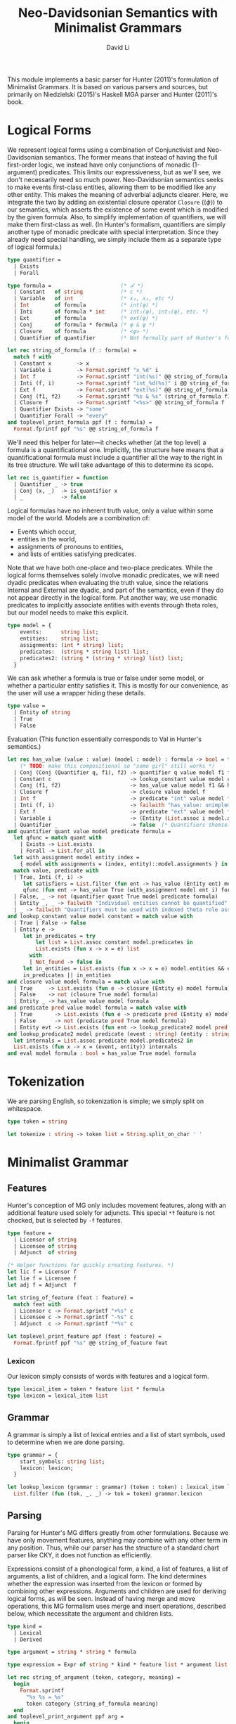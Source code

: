 # Copyright © 2017, David Li
#
# This program is free software: you can redistribute it and/or modify
# it under the terms of the GNU General Public License as published by
# the Free Software Foundation, either version 3 of the License, or
# (at your option) any later version.
#
# This program is distributed in the hope that it will be useful,
# but WITHOUT ANY WARRANTY; without even the implied warranty of
# MERCHANTABILITY or FITNESS FOR A PARTICULAR PURPOSE.  See the
# GNU General Public License for more details.
#
# You should have received a copy of the GNU General Public License
# along with this program.  If not, see <http://www.gnu.org/licenses/>.

# This program is a derived work of fowlie-mga (it does not contain
# code from fowlie-mga, but that project was used as a reference to
# implement this). fowlie-mga is used under the terms of the GNU GPLv3
# license, and its copyright notice is as follows:
# Copyright © 2015, Patrick M. Niedzielski.

#+TITLE: Neo-Davidsonian Semantics with Minimalist Grammars
#+AUTHOR: David Li
#+HTML_HEAD_EXTRA: <link rel="stylesheet" type="text/css" href="base.css">
#+HTML_HEAD_EXTRA: <link rel="stylesheet" type="text/css" href="mg.css">

This module implements a basic parser for Hunter (2011)'s formulation of Minimalist Grammars. It is based on various parsers and sources, but primarily on Niedzielski (2015)'s Haskell MGA parser and Hunter (2011)'s book.

* Logical Forms

We represent logical forms using a combination of Conjunctivist and Neo-Davidsonian semantics. The former means that instead of having the full first-order logic, we instead have only conjunctions of monadic (1-argument) predicates. This limits our expressiveness, but as we'll see, we don't necessarily need so much power. Neo-Davidsonian semantics seeks to make events first-class entities, allowing them to be modified like any other entity. This makes the meaning of adverbial adjuncts clearer. Here, we integrate the two by adding an existential closure operator ~Closure~ (\(\left<\phi\right>\)) to our semantics, which asserts the existence of some event which is modified by the given formula. Also, to simplify implementation of quantifiers, we will make them first-class as well. (In Hunter's formalism, quantifiers are simply another type of monadic predicate with special interpretation. Since they already need special handling, we simply include them as a separate type of logical formula.)

#+BEGIN_SRC ocaml :tangle hunter.ml :comments org
  type quantifier =
    | Exists
    | Forall

  type formula =                      (* ℱ *)
    | Constant   of string            (* c *)
    | Variable   of int               (* x₁, x₂, etc *)
    | Int        of formula           (* int(φ) *)
    | Inti       of formula * int     (* int₁(φ), int₂(φ), etc. *)
    | Ext        of formula           (* ext(φ) *)
    | Conj       of formula * formula (* φ & ψ *)
    | Closure    of formula           (* <φ> *)
    | Quantifier of quantifier        (* Not formally part of Hunter's formalism *)

  let rec string_of_formula (f : formula) =
    match f with
    | Constant x        -> x
    | Variable i        -> Format.sprintf "x_%d" i
    | Int f             -> Format.sprintf "int(%s)" @@ string_of_formula f
    | Inti (f, i)       -> Format.sprintf "int_%d(%s)" i @@ string_of_formula f
    | Ext f             -> Format.sprintf "ext(%s)" @@ string_of_formula f
    | Conj (f1, f2)     -> Format.sprintf "%s & %s" (string_of_formula f1) (string_of_formula f2)
    | Closure f         -> Format.sprintf "<%s>" @@ string_of_formula f
    | Quantifier Exists -> "some"
    | Quantifier Forall -> "every"
  and toplevel_print_formula ppf (f : formula) =
    Format.fprintf ppf "%s" @@ string_of_formula f
#+END_SRC

We'll need this helper for later—it checks whether (at the top level) a formula is a quantificational one. Implicitly, the structure here means that a quantificational formula must include a quantifier all the way to the right in its tree structure. We will take advantage of this to determine its scope.

#+BEGIN_SRC ocaml :tangle hunter.ml :comments org
  let rec is_quantifier = function
    | Quantifier _ -> true
    | Conj (x, _)  -> is_quantifier x
    | _            -> false
#+END_SRC

Logical formulas have no inherent truth value, only a value within some model of the world. Models are a combination of:

- Events which occur,
- entities in the world,
- assignments of pronouns to entities,
- and lists of entities satisfying predicates.

Note that we have both one-place and two-place predicates. While the logical forms themselves solely involve monadic predicates, we will need dyadic predicates when evaluating the truth value, since the relations \(\mathsf{Internal}\) and \(\mathsf{External}\) are dyadic, and part of the semantics, even if they do not appear directly in the logical form. Put another way, we use monadic predicates to implicitly associate entities with events through theta roles, but our model needs to make this explicit.

#+BEGIN_SRC ocaml :tangle hunter.ml :comments org
  type model = {
      events:      string list;
      entities:    string list;
      assignments: (int * string) list;
      predicates:  (string * string list) list;
      predicates2: (string * (string * string) list) list;
    }
#+END_SRC

We can ask whether a formula is true or false under some model, or whether a particular entity satisfies it. This is mostly for our convenience, as the user will use a wrapper hiding these details.
#+BEGIN_SRC ocaml :tangle hunter.ml :comments org
  type value =
    | Entity of string
    | True
    | False
#+END_SRC

Evaluation (This function essentially corresponds to \(\mathsf{Val}\) in Hunter's semantics.)
#+BEGIN_SRC ocaml :tangle hunter.ml :comments org
  let rec has_value (value : value) (model : model) : formula -> bool = function
      (* TODO: make this compositional so "some girl" still works *)
    | Conj (Conj (Quantifier q, f1), f2) -> quantifier q value model f1 f2
    | Constant c                         -> lookup_constant value model c
    | Conj (f1, f2)                      -> has_value value model f1 && has_value value model f2
    | Closure f                          -> closure value model f
    | Int f                              -> predicate "int" value model f
    | Inti (f, i)                        -> failwith "has_value: unimplemented Inti"
    | Ext f                              -> predicate "ext" value model f
    | Variable i                         -> (Entity (List.assoc i model.assignments)) = value
    | Quantifier _                       -> false  (* Quantifiers themselves have no value *)
  and quantifier quant value model predicate formula =
    let qfunc = match quant with
      | Exists -> List.exists
      | Forall -> List.for_all in
    let with_assignment model entity index =
      { model with assignments = (index, entity)::model.assignments } in
    match value, predicate with
    | True, Inti (f, i) ->
       let satisfiers = List.filter (fun ent -> has_value (Entity ent) model f) model.entities in
       qfunc (fun ent -> has_value True (with_assignment model ent i) formula) satisfiers
    | False, _ -> not (quantifier quant True model predicate formula)
    | Entity _, _ -> failwith "Individual entities cannot be quantified"
    | _ -> failwith "Quantifiers must be used with indexed theta role assigners"
  and lookup_constant value model constant = match value with
    | True | False -> false
    | Entity e ->
       let in_predicates = try
           let list = List.assoc constant model.predicates in
           List.exists (fun x -> x = e) list
         with
         | Not_found -> false in
       let in_entities = List.exists (fun x -> x = e) model.entities && e = constant in
       in_predicates || in_entities
  and closure value model formula = match value with
    | True     -> List.exists (fun e -> closure (Entity e) model formula) model.events
    | False    -> not (closure True model formula)
    | Entity _ -> has_value value model formula
  and predicate pred value model formula = match value with
    | True       -> List.exists (fun e -> predicate pred (Entity e) model formula) model.events
    | False      -> not (predicate pred True model formula)
    | Entity evt -> List.exists (fun ent -> lookup_predicate2 model pred evt ent && has_value (Entity ent) model formula) model.entities
  and lookup_predicate2 model predicate (event : string) (entity : string) =
    let internals = List.assoc predicate model.predicates2 in
    List.exists (fun x -> x = (event, entity)) internals
  and eval model formula : bool = has_value True model formula
#+END_SRC

* Tokenization

We are parsing English, so tokenization is simple; we simply split on whitespace.

#+BEGIN_SRC ocaml :tangle hunter.ml :comments org
type token = string

let tokenize : string -> token list = String.split_on_char ' '
#+END_SRC

* Minimalist Grammar

** Features

Hunter's conception of MG only includes movement features, along with an additional feature used solely for adjuncts. This special =*f= feature is not checked, but is selected by =-f= features.

#+BEGIN_SRC ocaml :tangle hunter.ml :comments org
type feature =
  | Licensor of string
  | Licensee of string
  | Adjunct  of string

(* Helper functions for quickly creating features. *)
let lic f = Licensor f
let lie f = Licensee f
let adj f = Adjunct  f

let string_of_feature (feat : feature) =
  match feat with
  | Licensor c -> Format.sprintf "+%s" c
  | Licensee c -> Format.sprintf "-%s" c
  | Adjunct  c -> Format.sprintf "*%s" c

let toplevel_print_feature ppf (feat : feature) =
  Format.fprintf ppf "%s" @@ string_of_feature feat
#+END_SRC

*** Lexicon

Our lexicon simply consists of words with features and a logical form.

#+BEGIN_SRC ocaml :tangle hunter.ml :comments org
type lexical_item = token * feature list * formula
type lexicon = lexical_item list
#+END_SRC

** Grammar

A grammar is simply a list of lexical entries and a list of start symbols, used to determine when we are done parsing.

#+BEGIN_SRC ocaml :tangle hunter.ml :comments org
  type grammar = {
      start_symbols: string list;
      lexicon: lexicon;
    }

  let lookup_lexicon (grammar : grammar) (token : token) : lexical_item list =
    List.filter (fun (tok, _, _) -> tok = token) grammar.lexicon
#+END_SRC

** Parsing

Parsing for Hunter's MG differs greatly from other formulations. Because we have only movement features, anything may combine with any other term in any position. Thus, while our parser has the structure of a standard chart parser like CKY, it does not function as efficiently.

Expressions consist of a phonological form, a kind, a list of features, a list of arguments, a list of children, and a logical form. The kind determines whether the expression was inserted from the lexicon or formed by combining other expressions. Arguments and children are used for deriving logical forms, as will be seen. Instead of having merge and move operations, this MG formalism uses merge and insert operations, described below, which necessitate the argument and children lists.

#+BEGIN_SRC ocaml :tangle hunter.ml :comments org
  type kind =
    | Lexical
    | Derived

  type argument = string * string * formula

  type expression = Expr of string * kind * feature list * argument list * expression list * formula

  let rec string_of_argument (token, category, meaning) =
    begin
      Format.sprintf
        "%s %s = %s"
        token category (string_of_formula meaning)
    end
  and toplevel_print_argument ppf arg =
    begin
      Format.fprintf ppf "%s" (string_of_argument arg)
    end

  let rec string_of_expr (Expr (token, kind, features, args, children, meaning)) =
    begin
      Format.sprintf
        "<%s%s%s = %s%s%s>"
        token
        (match kind with
         | Lexical -> "::"
         | Derived -> ":")
        (String.concat " " @@ List.map string_of_feature features)
        (string_of_formula meaning)
        (if args = [] then "" else
           ", " ^ (String.concat ", " @@ List.map string_of_argument args))
        (if children = [] then ", {}" else
           ", {" ^ (String.concat ", " @@ List.map string_of_expr children) ^ "}")
    end
  and toplevel_print_expr ppf expr =
    begin
      Format.fprintf ppf "%s" (string_of_expr expr)
    end

  let expr_of_lexical (lex : lexical_item) : expression =
    let (token, features, formula) = lex in
    Expr (token, Lexical, features, [], [], formula)

  let get_expr_token   (Expr (token, _, _, _, _, _)   : expression) : string = token
  let get_expr_meaning (Expr (_, _, _, _, _, meaning) : expression) : formula = meaning
#+END_SRC

#+BEGIN_SRC ocaml :tangle hunter.ml :comments org
  let gensym =
    let counter = ref 0 in
    fun () ->
    let result = !counter in
    counter := result + 1;
    result

  module OrderedInt : (Set.OrderedType with type t=int) =
  struct
    type t = int
    let compare = compare
  end
  module RetiredSet = Set.Make(OrderedInt)

  type derivation =
    LexicalEntry |
    DerivedEntry of string * chart_entry list * RetiredSet.t
   and chart_entry = int * expression * derivation

  let format_derivation ppf chart_entry =
    let gensym =
      let counter = ref 0 in
      (fun () ->
        let v = !counter in
        counter := v + 1;
        "e" ^ (string_of_int v)
      )
    in
    let rec traverse fl fd (_, expr, derivation) =
      match derivation with
      | LexicalEntry ->
         let label = gensym () in
         fl label expr;
         label
      | DerivedEntry (op, children, _) ->
         let labels = List.map (traverse fl fd) children in
         let label = gensym () in
         fd label expr op labels;
         label
    in
    ignore @@ traverse
                (fun label expr ->
                  Format.fprintf ppf "%s = " label;
                  toplevel_print_expr ppf expr;
                  Format.pp_print_newline ppf ())
                (fun label expr op children ->
                  Format.fprintf ppf "%s = %s(%s) = " label op (String.concat ", " children);
                  toplevel_print_expr ppf expr;
                  Format.pp_print_newline ppf ())
      chart_entry

  let chart_of_lexical (lex : lexical_item) : chart_entry =
    (gensym (), expr_of_lexical lex, LexicalEntry)

  module OrderedExpression : (Set.OrderedType with type t=chart_entry) =
  struct
    type t = chart_entry
    let compare = compare
  end

  module ExpressionSet = Set.Make(OrderedExpression)

  type chart = ExpressionSet.t

  let map_chart (f : chart_entry -> 'a) (chart : chart) : 'a list =
    List.rev_map f @@ ExpressionSet.elements chart

  let insert_chart (entry : chart_entry) (chart : chart) : chart =
    ExpressionSet.add entry chart

  let toplevel_print_exprset ppf (s : ExpressionSet.t) =
    Format.fprintf ppf "[";
    ExpressionSet.iter (fun (_, e, deriv) -> toplevel_print_expr ppf e; Format.fprintf ppf "; ") s;
    Format.fprintf ppf "]"

  let toplevel_print_chart ppf (chart : chart) =
    Format.fprintf ppf "{%s}" @@
      String.concat ", " @@ List.map (fun (_, x, _) -> string_of_expr x) @@ ExpressionSet.elements chart;;

  #install_printer toplevel_print_argument;;
  #install_printer toplevel_print_expr;;
  #install_printer toplevel_print_exprset;;
  #install_printer toplevel_print_chart;;

  type agenda = chart_entry list

  type parse_state = grammar * int list * agenda * chart

  let initial_state (grammar : grammar) (toks : token list) : parse_state =
    let empties = List.rev_map chart_of_lexical @@ lookup_lexicon grammar "" in
    let lexical = List.concat @@ List.mapi (fun idx tok ->
        let lexical_items = lookup_lexicon grammar tok in
        let exprs = List.map chart_of_lexical lexical_items in
        exprs
      ) toks in
    let chart = ExpressionSet.of_list (List.rev_append lexical empties) in
    (grammar, map_chart (fun (i, _, _) -> i) chart, map_chart (fun x -> x) chart, chart)
#+END_SRC

#+BEGIN_SRC ocaml :tangle hunter.ml :comments org
  (** These operations are from [Kobele06; pg. 118] and [Fowlie]. *)

  let genint =
    let counter = ref 0 in
    fun formula () ->
    counter := (!counter) - 1;
    Inti (formula, !counter)

  let is_licensee_of cat : expression -> bool = function
    | Expr (_, _, (Licensee cat')::[], _, _, _) when cat = cat' -> true
    | _ -> false

  let is_nonfinal_licensee_of cat : expression -> bool = function
    | Expr (_, _, (Licensee cat')::_, _, _, _) when cat = cat' -> true
    | _ -> false

  let map_option (f : 'a -> 'b) (a : 'a option) : 'b option =
    match a with
    | Some x -> Some (f x)
    | None -> None

  let bind_option (f : 'a -> 'b option) (a : 'a option) : 'b option =
    match a with
    | Some x -> f x
    | None -> None

  let check expr1 expr2 =
    match expr1, expr2 with
    | (Expr (range1, kind1, ((Licensor f)::alpha as feats1), args1, children1, meaning1),
       Expr (range2, kind2, ((Licensee f')::beta as feats2), args2, children2, meaning2))
    | (Expr (range1, kind1, ((Licensee f)::alpha as feats1), args1, children1, meaning1),
       Expr (range2, kind2, ((Adjunct f')::beta as feats2), args2, children2, meaning2))
         when f = f' ->
       let child = Expr (range2, kind2, feats2, args2, children2, meaning2) in
       Some (Expr (range1, kind1, feats1, args1, child::children1, meaning1))
    | _ -> None

  let insert_adjunct (expr1 : expression) (expr2 : expression) : expression option =
    match expr1, expr2 with
    | (Expr (_, _, (Licensee f)::_, _, _, _),
       Expr (_, _, (Adjunct f')::_, _, _, _))
         when f = f' ->
       check expr1 expr2
    | (Expr (_, _, (Adjunct f')::_, _, _, _),
       Expr (_, _, (Licensee f)::_, _, _, _))
         when f = f' ->
       check expr2 expr1
    | _ -> None

  let insert (expr1 : expression) (expr2 : expression) : expression option =
    match expr1, expr2 with
    | (Expr (_, _, (Licensor f)::_, _, _, _),
       Expr (_, _, (Licensee f')::_, _, _, _))
         when f = f' ->
       check expr1 expr2
    | (Expr (_, _, (Licensee f')::_, _, _, _),
       Expr (_, _, (Licensor f)::_, _, _, _))
         when f = f' ->
       check expr2 expr1
    | _ -> None

  let spellout (expr : expression) : expression option =
    let is_adjunct expr = match expr with
      | Expr (_, _, (Adjunct _)::_, _, _, _) -> true
      | _                                    -> false
    in
    let rec meaning_of_adjuncts base = function
      | []    -> base
      | x::xs -> Conj (get_expr_meaning x, meaning_of_adjuncts base xs)
    in
    let phonological_of_adjuncts adjuncts = match adjuncts with
      | [] -> ""
      | _  -> " " ^ (String.concat " " @@ List.map get_expr_token adjuncts)
    in
    match expr with
    | Expr (token, kind, ((Licensee "c")::_ as features), [(ext, _, ext_arg)], children, meaning) ->
       let (adjuncts, children') = List.partition is_adjunct children in
       let adjunct_spellout      = phonological_of_adjuncts adjuncts in
       let phonological          = ext ^ adjunct_spellout in
       let base_meaning          = ext_arg in
       let meaning'              = meaning_of_adjuncts base_meaning adjuncts in
       Some (Expr (phonological, kind, features, [], children', meaning'))
    | Expr (token, kind, ((Licensee "c")::_ as features), [(ext, _, ext_arg); (int, _, int_arg)], children, meaning) ->
       let (adjuncts, children') = List.partition is_adjunct children in
       let adjunct_spellout      = phonological_of_adjuncts adjuncts in
       let phonological          = int ^ adjunct_spellout in
       let base_meaning          = Conj (ext_arg, int_arg) in
       let meaning'              = meaning_of_adjuncts base_meaning adjuncts in
       Some (Expr (phonological, kind, features, [], children', meaning'))
    | Expr (token, kind, ((Licensee "v")::_ as features), [(ext, _, ext_arg)], children, meaning) ->
       let (adjuncts, children') = List.partition is_adjunct children in
       let adjunct_spellout      = phonological_of_adjuncts adjuncts in
       let phonological          = (String.concat " " [ext; token]) ^ adjunct_spellout in
       let base_meaning          = Conj (meaning, Ext ext_arg) in
       let meaning'              = meaning_of_adjuncts base_meaning adjuncts in
       Some (Expr (phonological, kind, features, [], children', meaning'))
    | Expr (token, kind, ((Licensee _)::_ as features), [(ext, _, ext_arg)], children, meaning)
         when is_quantifier meaning ->
       let (adjuncts, children') = List.partition is_adjunct children in
       let adjunct_spellout      = phonological_of_adjuncts adjuncts in
       let phonological          = (String.concat " " [token; ext]) ^ adjunct_spellout in
       let base_meaning          = Conj (meaning, genint ext_arg ()) in
       let meaning'              = meaning_of_adjuncts base_meaning adjuncts in
       Some (Expr (phonological, kind, features, [], children', meaning'))
    | Expr (token, kind, ((Licensee _)::_ as features), [(ext, _, ext_arg)], children, meaning) ->
       let (adjuncts, children') = List.partition is_adjunct children in
       let adjunct_spellout      = phonological_of_adjuncts adjuncts in
       let phonological          = (String.concat " " [token; ext]) ^ adjunct_spellout in
       let base_meaning          = Conj (meaning, ext_arg) in
       let meaning'              = meaning_of_adjuncts base_meaning adjuncts in
       Some (Expr (phonological, kind, features, [], children', meaning'))
      (* Order of arguments below is backwards compared to Hunter (2011) p. 74 *)
    | Expr (token, kind, features, [(ext, _, ext_arg); (int, _, int_arg)], children, meaning) ->
       let (adjuncts, children') = List.partition is_adjunct children in
       let adjunct_spellout      = phonological_of_adjuncts adjuncts in
       let phonological          = (String.concat " " [ext; token; int]) ^ adjunct_spellout in
       let meaning' = match features with
         | (Licensee "v")::_ ->
            let base_meaning = Conj (meaning, Conj (Int int_arg, Ext ext_arg)) in
            meaning_of_adjuncts base_meaning adjuncts
         | _ -> Closure (Conj (meaning, int_arg)) in
       Some (Expr (phonological, kind, features, [], children', meaning'))
    | _ -> None

  let rec list_remove predicate = function
    | [] -> ([], [])
    | x::xs when predicate x ->
       let (result, remainder) = list_remove predicate xs in
       (x::result, remainder)
    | x::xs ->
       let (result, remainder) = list_remove predicate xs in
       (result, x::remainder)

  let merge_comp (expr : expression) : expression option =
    match expr with
    | Expr (token1, Lexical, (Licensor f)::alpha, args, children, meaning) ->
       let (licensees, children') = list_remove (is_licensee_of f) children in
       begin
         match licensees with
         | [Expr (token2, _, _, _, children2, meaning2)] ->
            Some (Expr (token1, Derived, alpha, (token2, f, meaning2)::args, children' @ children2, meaning))
         | _ -> None
       end
    | _ -> None

  let merge_spec (expr : expression) : expression option =
    match expr with
    | Expr (token1, Derived, (Licensor f)::alpha, args, children, meaning) ->
       let (licensees, children') = list_remove (is_licensee_of f) children in
       begin
         match licensees with
         | [Expr (token2, _, _, _, children2, meaning2)] ->
            Some (Expr (token1, Derived, alpha, ("_", f, meaning2)::args, children' @ children2, meaning))
         | _ -> None
       end
    | _ -> None

  let merge_nonfinal (expr : expression) : expression option =
    let rec modify predicate func = function
      | [] -> []
      | x::xs when predicate x -> (func x)::xs
      | x::xs -> x::modify predicate func xs
    in
    match expr with
    | Expr (token1, _, (Licensor f)::alpha, args, children, meaning) ->
       let (licensees, _) = list_remove (is_nonfinal_licensee_of f) children in
       begin
         match licensees with
         | [Expr (token2, _, _, _, _, meaning2)] ->
            let check_feature = function
              | Expr(r, k, (Licensee f')::gamma, arg, ch, mn) when f = f' ->
                 Expr(r, k, gamma, arg, ch, mn)
              | _ -> failwith "Could not check feature" in
            let children' = modify (is_nonfinal_licensee_of f) check_feature children in
            let inserted_meaning =
              if is_quantifier meaning2 then
                match meaning2 with
                | Conj (_, Inti (_, i)) -> Variable i
                | _                     -> failwith "Could not insert variable in place of quantifier"
              else
                meaning2 in
            Some (Expr (token1, Derived, alpha, (token2, f, inserted_meaning)::args, children', meaning))
         | _ -> None
       end
    | _ -> None

  let retired_of_derivation = function
    | LexicalEntry                 -> RetiredSet.empty
    | DerivedEntry (_, _, retired) -> retired

  let merge_retired d1 d2 = RetiredSet.union (retired_of_derivation d1) (retired_of_derivation d2)
  let disjoint_retired d1 d2 =
    RetiredSet.is_empty @@ RetiredSet.inter (retired_of_derivation d1) (retired_of_derivation d2)

  let id_of_expression (id, _, _) = id

  let lift_chart (name : string) (f : expression -> expression option) : (chart_entry -> chart_entry option) =
    fun ((id1, expr1, deriv1) as entry1) ->
    let retired = retired_of_derivation deriv1 in
    bind_option (fun e ->
        if RetiredSet.mem id1 retired then
          None
        else
          Some (gensym (), e, DerivedEntry (name, [entry1], RetiredSet.add id1 retired))
      ) (f expr1)

  let lift2_chart (name : string) (f : expression -> expression -> expression option) : (chart_entry -> chart_entry -> chart_entry option) =
    fun ((id1, expr1, deriv1) as entry1) ((id2, expr2, deriv2) as entry2) ->
    let retired = merge_retired deriv1 deriv2 in
    let disjoint = disjoint_retired deriv1 deriv2 in
    bind_option (fun e ->
        if RetiredSet.mem id1 retired || RetiredSet.mem id2 retired || not disjoint then
          None
        else
          let retired' = RetiredSet.add id1 @@ RetiredSet.add id2 retired in
          Some (gensym (), e, DerivedEntry (name, [entry1; entry2], retired'))) (f expr1 expr2)

  let derive_one grammar (entry : chart_entry) chart : chart_entry list =
    let rec keep_somes = function
      | [] -> []
      | None::rest -> keep_somes rest
      | (Some x)::rest -> x::keep_somes rest in
    let merge1derivations = [(lift_chart "merge_comp" merge_comp) entry] in
    let merge2derivations = [(lift_chart "merge_spec" merge_spec) entry] in
    let merge3derivations = [(lift_chart "merge_nonfinal" merge_nonfinal) entry] in
    let insert_derivations = map_chart ((lift2_chart "insert" insert) entry) chart in
    let adjunct_derivations = map_chart ((lift2_chart "insert" insert_adjunct) entry) chart in
    let spellout_derivations = [(lift_chart "spellout" spellout) entry] in
    keep_somes @@ List.concat [
                      adjunct_derivations;
                      spellout_derivations;
                      merge1derivations;
                      merge2derivations;
                      merge3derivations;
                      insert_derivations;
                    ]

  let derive grammar expr chart : chart_entry option =
    let derivations = derive_one grammar expr chart in
    match derivations with
    | [] -> None
    | x::_ -> Some x

  let derive_step ((grammar, lexical_ids, agenda, chart) as state) : parse_state =
    match agenda with
    | [] -> state
    | expr::agenda' ->
       begin
         let rec make_derivation (item, agenda, chart) =
           match item with
           | None -> (None, agenda, chart)
           | Some item ->
              let derived = derive grammar item chart in
              begin
                match derived with
                | None -> (None, agenda, chart)
                | Some derived ->
                   (* format_derivation Format.std_formatter derived; *)
                   (* read_line (); *)
                   make_derivation (
                       Some derived,
                       derived::agenda,
                       insert_chart derived chart
                     )
              end
         in
         let (_, agenda'', chart') = make_derivation (Some expr, agenda', chart) in
         (grammar, lexical_ids, agenda'', chart')
       end

  let is_terminal grammar lexical_ids (_, expr, deriv) = match expr with
    | Expr(_, _, [Licensee f], _, _, _) ->
       let retired = retired_of_derivation deriv in
       (List.exists (fun x -> x = f) grammar.start_symbols) &&
         (List.for_all (fun id -> RetiredSet.mem id retired) lexical_ids)
    | _                                 -> false

  let rec derive_all ((grammar, lexical_ids, agenda, chart) as state) : parse_state =
    match agenda, ExpressionSet.is_empty @@ ExpressionSet.filter (is_terminal grammar lexical_ids) chart with
    | [], _ | _, false -> state
    | _ -> derive_all (derive_step state)

  let parse grammar input : chart_entry option =
    let tokens           = tokenize input in
    let state            = initial_state grammar tokens in
    let (_, lexical_ids, _, chart) = derive_all state in
    try
      let terminals = ExpressionSet.elements @@ ExpressionSet.filter (is_terminal grammar lexical_ids) chart in
      let result = List.hd terminals in
      let spelled = (lift_chart "spellout" spellout) result in
      match spelled with
      | Some x -> Some x
      | None -> Some result
    with
    | Failure _ -> None

  let recognize grammar input : bool =
    match parse grammar input with
    | Some _ -> true
    | None   -> false

  (** {2 Citations}

  [Kobele06]:

  [Fowlie]: http://meaghanfowlie.com/documents/fowlie_mit_slides.pdf

   ,*)
#+END_SRC

* Bibliography

* License

# Local Variables:
# org-src-fontify-natively: nil
# End:
